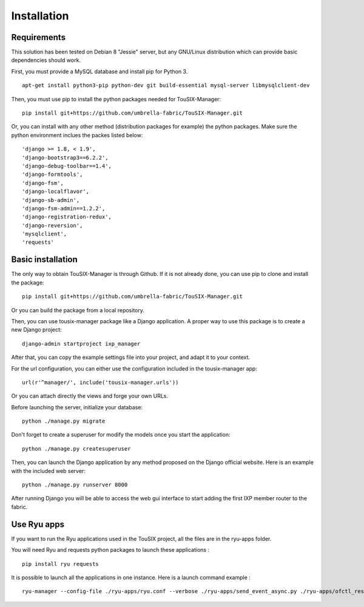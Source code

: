 Installation
============

Requirements
------------
This solution has been tested on Debian 8 "Jessie" server, but any GNU/Linux distribution which can provide basic dependencies should work.

First, you must provide a MySQL database and install pip for Python 3.
::

    apt-get install python3-pip python-dev git build-essential mysql-server libmysqlclient-dev



Then, you must use pip to install the python packages needed for TouSIX-Manager:
::

    pip install git+https://github.com/umbrella-fabric/TouSIX-Manager.git

Or, you can install with any other method (distribution packages for example) the python packages.
Make sure the python environment inclues the packes listed below:
::

        'django >= 1.8, < 1.9',
        'django-bootstrap3==6.2.2',
        'django-debug-toolbar==1.4',
        'django-formtools',
        'django-fsm',
        'django-localflavor',
        'django-sb-admin',
        'django-fsm-admin==1.2.2',
        'django-registration-redux',
        'django-reversion',
        'mysqlclient',
        'requests'

Basic installation
------------------
The only way to obtain TouSIX-Manager is through Github.
If it is not already done, you can use pip to clone and install the package:
::

    pip install git+https://github.com/umbrella-fabric/TouSIX-Manager.git

Or you can build the package from a local repository.


Then, you can use tousix-manager package like a Django application.
A proper way to use this package is to create a new Django project:
::

    django-admin startproject ixp_manager

After that, you can copy the example settings file into your project, and adapt it to your context.

For the url configuration, you can either use the configuration included in the tousix-manager app:
::

    url(r'^manager/', include('tousix-manager.urls'))

Or you can attach directly the views and forge your own URLs.

Before launching the server, initialize your database:
::

    python ./manage.py migrate

Don't forget to create a superuser for modify the models once you start the application:
::

    python ./manage.py createsuperuser

Then, you can launch the Django application by any method proposed on the Django official website.
Here is an example with the included web server:
::

    python ./manage.py runserver 8000

After running Django you will be able to access the web gui interface to start adding the first IXP member router to the fabric.

Use Ryu apps
------------
If you want to run the Ryu applications used in the TouSIX project, all the files are in the ryu-apps folder.

You will need Ryu and requests python packages to launch these applications :
::

    pip install ryu requests

It is possible to launch all the applications in one instance. Here is a launch command example :
::

    ryu-manager --config-file ./ryu-apps/ryu.conf --verbose ./ryu-apps/send_event_async.py ./ryu-apps/ofctl_rest_tousix.py ./ryu-apps/stateful_ctrl.py ./ryu-apps/send_stats.py